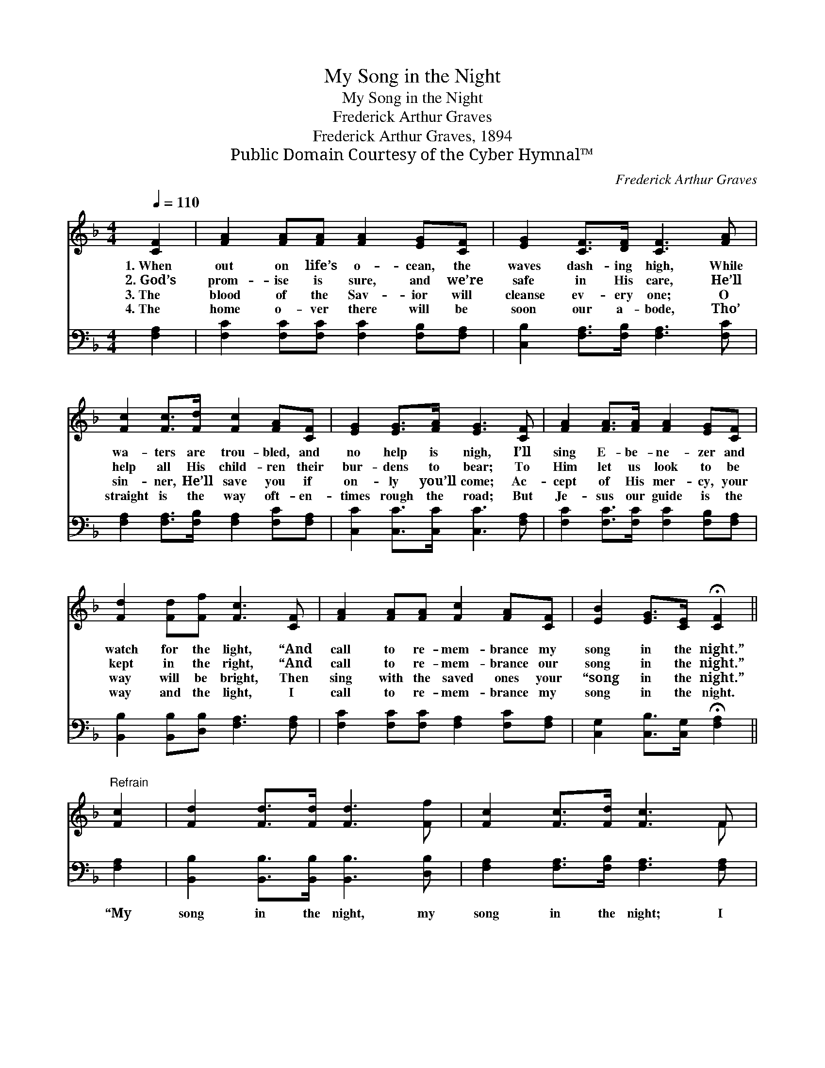 X:1
T:My Song in the Night
T:My Song in the Night
T:Frederick Arthur Graves
T:Frederick Arthur Graves, 1894
T:Public Domain Courtesy of the Cyber Hymnal™
C:Frederick Arthur Graves
Z:Public Domain
Z:Courtesy of the Cyber Hymnal™
%%score ( 1 2 ) 3
L:1/8
Q:1/4=110
M:4/4
K:F
V:1 treble 
V:2 treble 
V:3 bass 
V:1
 [CF]2 | [FA]2 [FA][FA] [FA]2 [EG][CF] | [EG]2 [CF]>[DF] [CF]3 [FA] | %3
w: 1.~When|out on life’s o- cean, the|waves dash- ing high, While|
w: 2.~God’s|prom- ise is sure, and we’re|safe in His care, He’ll|
w: 3.~The|blood of the Sav- ior will|cleanse ev- ery one; O|
w: 4.~The|home o- ver there will be|soon our a- bode, Tho’|
 [Fc]2 [Fc]>[Fd] [Fc]2 [FA][CF] | [EG]2 [EG]>[FA] [EG]3 [CF] | [FA]2 [FA]>[FA] [FA]2 [EG][CF] | %6
w: wa- ters are trou- bled, and|no help is nigh, I’ll|sing E- be- ne- zer and|
w: help all His child- ren their|bur- dens to bear; To|Him let us look to be|
w: sin- ner, He’ll save you if|on- ly you’ll come; Ac-|cept of His mer- cy, your|
w: straight is the way oft- en-|times rough the road; But|Je- sus our guide is the|
 [Fd]2 [Fd][Ff] [Fc]3 [CF] | [FA]2 [FA][FA] [Fc]2 [FA][CF] | [EB]2 [EG]>[CE] !fermata![CF]2 || %9
w: watch for the light, “And|call to re- mem- brance my|song in the night.”|
w: kept in the right, “And|call to re- mem- brance our|song in the night.”|
w: way will be bright, Then|sing with the saved ones your|“song in the night.”|
w: way and the light, I|call to re- mem- brance my|song in the night.|
"^Refrain" [Fc]2 | [Fd]2 [Fd]>[Fd] [Fd]3 [Ff] | [Fc]2 [Fc]>[Fd] [Fc]3 F | %12
w: |||
w: |||
w: |||
w: |||
 [FA]2 [FA][FA] [Fc]2 [FA][CF] | [EB]2 [EG]>[CE] !fermata![CF]2 |] %14
w: ||
w: ||
w: ||
w: ||
V:2
 x2 | x8 | x8 | x8 | x8 | x8 | x8 | x8 | x6 || x2 | x8 | x7 F | x8 | x6 |] %14
V:3
 [F,A,]2 | [F,C]2 [F,C][F,C] [F,C]2 [F,B,][F,A,] | [C,B,]2 [F,A,]>[F,B,] [F,A,]3 [F,C] | %3
w: ~|~ ~ ~ ~ ~ ~|~ ~ ~ ~ ~|
 [F,A,]2 [F,A,]>[F,B,] [F,A,]2 [F,C][F,A,] | [C,C]2 [C,C]>[C,C] [C,C]3 [F,A,] | %5
w: ~ ~ ~ ~ ~ ~|~ ~ ~ ~ ~|
 [F,C]2 [F,C]>[F,C] [F,C]2 [F,B,][F,A,] | [B,,B,]2 [B,,B,][D,B,] [F,A,]3 [F,A,] | %7
w: ~ ~ ~ ~ ~ ~|~ ~ ~ ~ ~|
 [F,C]2 [F,C][F,C] [F,A,]2 [F,C][F,A,] | [C,G,]2 [C,B,]>[C,G,] !fermata![F,A,]2 || [F,A,]2 | %10
w: ~ ~ ~ ~ ~ ~|~ ~ ~ ~|“My|
 [B,,B,]2 [B,,B,]>[B,,B,] [B,,B,]3 [D,B,] | [F,A,]2 [F,A,]>[F,B,] [F,A,]3 [F,A,] | %12
w: song in the night, my|song in the night; I|
 [F,C]2 [F,C][F,C] [F,A,]2 [F,C][F,A,] | [C,G,]2 [C,B,]>[C,G,] !fermata![F,A,]2 |] %14
w: call to re- mem- brance my|song in the night.”|

